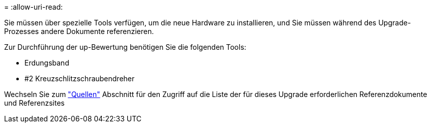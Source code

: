= 
:allow-uri-read: 


Sie müssen über spezielle Tools verfügen, um die neue Hardware zu installieren, und Sie müssen während des Upgrade-Prozesses andere Dokumente referenzieren.

Zur Durchführung der up-Bewertung benötigen Sie die folgenden Tools:

* Erdungsband
* #2 Kreuzschlitzschraubendreher


Wechseln Sie zum link:other_references.html["Quellen"] Abschnitt für den Zugriff auf die Liste der für dieses Upgrade erforderlichen Referenzdokumente und Referenzsites
